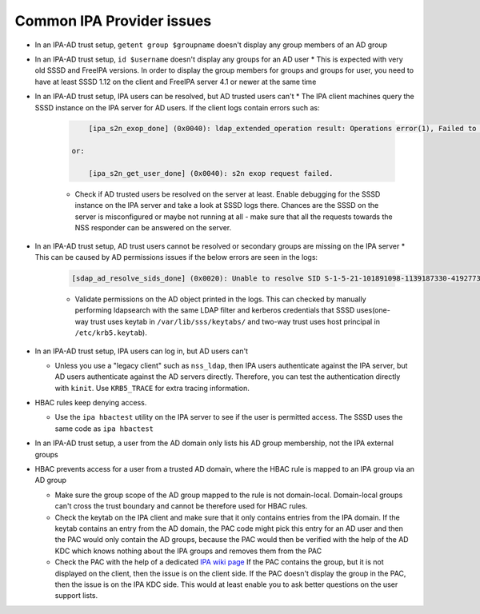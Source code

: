 Common IPA Provider issues
##########################

* In an IPA-AD trust setup, ``getent group $groupname`` doesn't display any group members of an AD group
* In an IPA-AD trust setup, ``id $username`` doesn't display any groups for an AD user
  * This is expected with very old SSSD and FreeIPA versions. In order to display the group members for groups and groups for user, you need to have at least SSSD 1.12 on the client and FreeIPA server 4.1 or newer at the same time
* In an IPA-AD trust setup, IPA users can be resolved, but AD trusted users can't
  * The IPA client machines query the SSSD instance on the IPA server for AD users. If the client logs contain errors such as:

      .. code-block:: sssd-log

            [ipa_s2n_exop_done] (0x0040): ldap_extended_operation result: Operations error(1), Failed to handle the request.

        or:

            [ipa_s2n_get_user_done] (0x0040): s2n exop request failed.


      * Check if AD trusted users be resolved on the server at least. Enable debugging for the SSSD instance on the IPA server and take a look at SSSD logs there. Chances are the SSSD on the server is misconfigured or maybe not running at all - make sure that all the requests towards the NSS responder can be answered on the server.

* In an IPA-AD trust setup, AD trust users cannot be resolved or secondary groups are missing on the IPA server
  *  This can be caused by AD permissions issues if the below errors are seen in the logs:

      .. code-block:: sssd-log

            [sdap_ad_resolve_sids_done] (0x0020): Unable to resolve SID S-1-5-21-101891098-1139187330-4192773280-XXXXXX - will try next sid.

      * Validate permissions on the AD object printed in the logs. This can checked by manually performing ldapsearch with the same LDAP filter and kerberos credentials that SSSD uses(one-way trust uses keytab in ``/var/lib/sss/keytabs/`` and two-way trust uses host principal in ``/etc/krb5.keytab``).

* In an IPA-AD trust setup, IPA users can log in, but AD users can't

  * Unless you use a "legacy client" such as ``nss_ldap``, then IPA users authenticate against the IPA server, but AD users authenticate against the AD servers directly. Therefore, you can test the authentication directly with ``kinit``. Use ``KRB5_TRACE`` for extra tracing information.
* HBAC rules keep denying access.

  * Use the ``ipa hbactest`` utility on the IPA server to see if the user is permitted access. The SSSD uses the same code as ``ipa hbactest``
* In an IPA-AD trust setup, a user from the AD domain only lists his AD group membership, not the IPA external groups
* HBAC prevents access for a user from a trusted AD domain, where the HBAC rule is mapped to an IPA group via an AD group

  * Make sure the group scope of the AD group mapped to the rule is not domain-local. Domain-local groups can't cross the trust boundary and cannot be therefore used for HBAC rules.
  * Check the keytab on the IPA client and make sure that it only contains entries from the IPA domain. If the keytab contains an entry from the AD domain, the PAC code might pick this entry for an AD user and then the PAC would only contain the AD groups, because the PAC would then be verified with the help of the AD KDC which knows nothing about the IPA groups and removes them from the PAC
  * Check the PAC with the help of a dedicated `IPA wiki page <https://www.freeipa.org/page/Howto/Inspecting_the_PAC>`_ If the PAC contains the group, but it is not displayed on the client, then the issue is on the client side. If the PAC doesn't display the group in the PAC, then the issue is on the IPA KDC side. This would at least enable you to ask better questions on the user support lists.

